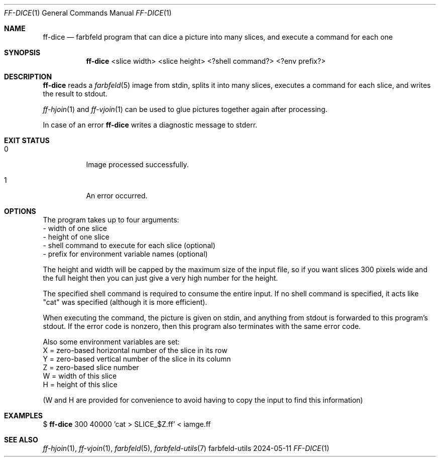 .Dd 2024-05-11
.Dt FF-DICE 1
.Os farbfeld-utils
.Sh NAME
.Nm ff-dice
.Nd farbfeld program that can dice a picture into many slices, and execute a command for each one
.Sh SYNOPSIS
.Nm
<slice width> <slice height> <?shell command?> <?env prefix?>
.Sh DESCRIPTION
.Nm
reads a
.Xr farbfeld 5
image from stdin, splits it into many slices, executes a command for each slice, and writes the
result to stdout.
.Pp
.Xr ff-hjoin 1
and
.Xr ff-vjoin 1
can be used to glue pictures together again after processing.
.Pp
In case of an error
.Nm
writes a diagnostic message to stderr.
.Sh EXIT STATUS
.Bl -tag -width Ds
.It 0
Image processed successfully.
.It 1
An error occurred.
.El
.Sh OPTIONS
The program takes up to four arguments:
   - width of one slice
   - height of one slice
   - shell command to execute for each slice (optional)
   - prefix for environment variable names (optional)

The height and width will be capped by the maximum size of the input file, so
if you want slices 300 pixels wide and the full height then you can just give
a very high number for the height.

The specified shell command is required to consume the entire input. If no
shell command is specified, it acts like "cat" was specified (although it
is more efficient).

When executing the command, the picture is given on stdin, and anything from
stdout is forwarded to this program's stdout. If the error code is nonzero,
then this program also terminates with the same error code.

Also some environment variables are set:
   X = zero-based horizontal number of the slice in its row
   Y = zero-based vertical number of the slice in its column
   Z = zero-based slice number
   W = width of this slice
   H = height of this slice

(W and H are provided for convenience to avoid having to copy the input to
find this information)
.Sh EXAMPLES
$
.Nm
300 40000 'cat > SLICE_$Z.ff' < iamge.ff
.Sh SEE ALSO
.Xr ff-hjoin 1 ,
.Xr ff-vjoin 1 ,
.Xr farbfeld 5 ,
.Xr farbfeld-utils 7
